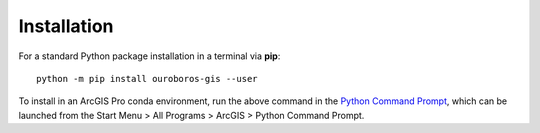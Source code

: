 Installation
============

For a standard Python package installation in a terminal via **pip**::

    python -m pip install ouroboros-gis --user

To install in an ArcGIS Pro conda environment, run the above command in the
`Python Command Prompt <https://developers.arcgis.com/python/latest/guide/install-and-set-up/arcgis-pro/#installation-using-python-command-prompt>`__,
which can be launched from the Start Menu > All Programs > ArcGIS > Python Command Prompt.
